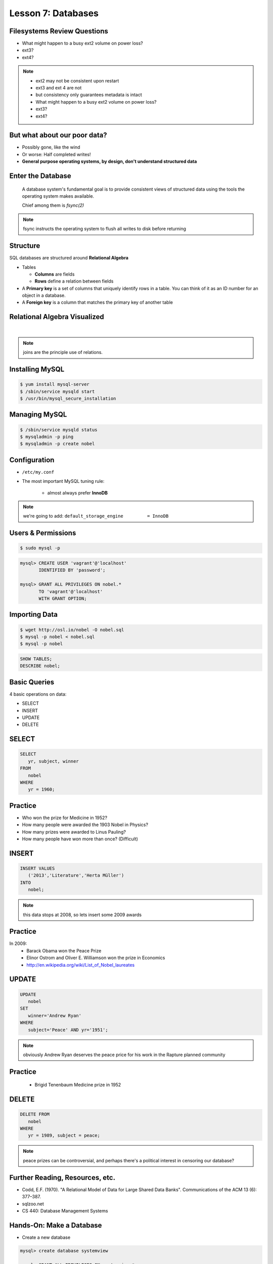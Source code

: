 Lesson 7: Databases
===================

Filesystems Review Questions
----------------------------

- What might happen to a busy ext2 volume on power loss?
- ext3?
- ext4?

.. note::
    * ext2 may not be consistent upon restart
    * ext3 and ext 4 are not
    * but consistency only guarantees metadata is intact

    * What might happen to a busy ext2 volume on power loss?
    * ext3?
    * ext4?

But what about our poor data?
-----------------------------

- Possibly gone, like the wind
- Or worse: Half completed writes!
- **General purpose operating systems, by design, don't understand structured
  data**

Enter the Database
------------------

  A database system's fundamental goal is to provide consistent views of
  structured data using the tools the operating system makes available.

  Chief among them is *fsync(2)*

.. note::
  fsync instructs the operating system to flush all writes to disk before
  returning

Structure
---------

SQL databases are structured around **Relational Algebra**

- Tables

  - **Columns** are fields
  - **Rows** define a relation between fields
- A **Primary key** is a set of columns that uniquely identify rows in a table.  You can think of it as an ID number for an object in a database.
- A **Foreign key** is a column that matches the primary key of another table

Relational Algebra Visualized
-----------------------------

|

.. figure:: static/inner-outer-join-venn.jpg
    :align: center
    :scale: 150%
   
.. note:: joins are the principle use of relations.

Installing MySQL
----------------

.. code-block:: bash

    $ yum install mysql-server
    $ /sbin/service mysqld start
    $ /usr/bin/mysql_secure_installation

Managing MySQL
--------------

.. code-block:: bash

    $ /sbin/service mysqld status
    $ mysqladmin -p ping
    $ mysqladmin -p create nobel

Configuration
-------------

- ``/etc/my.conf``
- The most important MySQL tuning rule: 

   - almost always prefer **InnoDB**
 
.. note:: 
    we're going to add: 
    ``default_storage_engine         = InnoDB``

Users & Permissions
-------------------

.. code-block:: bash

    $ sudo mysql -p

.. code-block:: sql

    mysql> CREATE USER 'vagrant'@'localhost' 
           IDENTIFIED BY 'password';

    mysql> GRANT ALL PRIVILEGES ON nobel.* 
           TO 'vagrant'@'localhost' 
           WITH GRANT OPTION;

Importing Data
--------------

.. code-block:: bash

    $ wget http://osl.io/nobel -O nobel.sql
    $ mysql -p nobel < nobel.sql
    $ mysql -p nobel

.. code-block:: sql

    SHOW TABLES;
    DESCRIBE nobel;

Basic Queries
-------------

4 basic operations on data:

- SELECT
- INSERT
- UPDATE
- DELETE

SELECT
------

.. code-block:: sql

    SELECT 
       yr, subject, winner
    FROM 
       nobel
    WHERE 
       yr = 1960;

Practice
--------

* Who won the prize for Medicine in 1952?
* How many people were awarded the 1903 Nobel in Physics?
* How many prizes were awarded to Linus Pauling?
* How many people have won more than once? (Difficult)

INSERT
------

.. code-block:: sql

    INSERT VALUES
       ('2013','Literature','Herta Müller')
    INTO 
       nobel;

.. note:: this data stops at 2008, so lets insert some 2009 awards

Practice
--------

In 2009:
 - Barack Obama won the Peace Prize
 - Elinor Ostrom and Oliver E. Williamson won the prize in Economics
 - http://en.wikipedia.org/wiki/List_of_Nobel_laureates

UPDATE
------

.. code-block:: sql

    UPDATE 
       nobel
    SET 
       winner='Andrew Ryan'
    WHERE 
       subject='Peace' AND yr='1951';

.. note::
  obviously Andrew Ryan deserves the peace price for his work in the Rapture
  planned community

Practice
--------

 - Brigid Tenenbaum Medicine prize in 1952

DELETE
------

.. code-block:: sql

    DELETE FROM 
       nobel 
    WHERE 
       yr = 1989, subject = peace;

.. note::
  peace prizes can be controversial, and perhaps there's a political interest in
  censoring our database?

Further Reading, Resources, etc.
--------------------------------

- Codd, E.F. (1970). "A Relational Model of Data for Large Shared Data Banks".
  Communications of the ACM 13 (6): 377–387.
- sqlzoo.net
- CS 440: Database Management Systems

Hands-On: Make a Database
-------------------------

* Create a new database

.. code-block:: sql

    mysql> create database systemview

    mysql> GRANT ALL PRIVILEGES ON systemview.* 
           TO 'vagrant'@'localhost' 
           WITH GRANT OPTION;


* Grant a user privileges on your new database

.. note::
  challenge them to do this based on the material in the last hour, maybe also
  demo the mysql console. Make sure everyone remembers the username and password
  for the next step.

Databases in Applications
-------------------------

Applications love databases.

* Application data - the information to be displayed and manipulated
* User data - complex authentication and authorization
* Logging, statistics, state and session data, etc...

.. note::

  All the various things an app might use a database for - note that the vast
  majority of web apps use them for something

Native SQL
----------

Most languages allow you to speak directly to a database

Python:

.. code-block:: python

    #!/usr/bin/python
    import MySQLdb

    db = ("localhost","testuser","test123","nobel" )

    cursor = db.cursor()

    cursor.execute("SELECT subject, yr, winner FROM nobel WHERE yr = 1960)

    data = cursor.fetchall()

    for winner in data:
        print "%s winner in %s: %s " % (winner[0], winner[1], winner[2])

    db.close()

.. note::
  Note the plain SQL statement, recognizable from earlier. Point out the
  cumbersome nature of creating the connection, creating a cursor, sending the
  sql, getting data from the cursor (iterating over it if you want multiple
  results), etc. Similar interfaces exist for virtually all languages.

Introducing the ORM
-------------------

Object Relational Mapper

* Maps an Object in an application to a database table or relationship
* Talks SQL to the database, your favorite language to you
* Lets you point to different databases with the same syntax
* Intelligently manages transactions to the database

.. note::
  Make sure people know what you mean by "object", mention possible difference
  between Postgres, sqlite, MySql, etc. Objects may map to one table, but might
  also incorporate relationships. ORMs also often optimize queries and manage
  transactions to make database queries as efficient as possible (like all other
  magic, though, sometimes this can backfire).

Life With a Python ORM
----------------------

|

Look, ma! No SQL!

.. code-block:: python

    for subject, yr, winner in session.query(Nobel).filter_by(yr=1960):
        print "%s winner in %s: %s " % (subject, yr, winner)

Much easier to read and understand, but requires some setting up first.

.. note::
  Of course we actually have to do a lot of setup work - setting up the model,
  engine, session, etc - but you do that once and can interact with the database
  as much as you want, without worrying about the cursor or connection. Note
  that we have no SQL in this statement, it is pythonic and has pythonic
  methods. The database table is now an object.

Setting Up the Magic - SqlAlchemy
---------------------------------

SqlAlchemy - a popular Python ORM, frequently used in Flask apps (like
SystemView!).

To use it, we'll need to:

* Import sqlalchemy
* Create a "model" - a representation of our data in code
* Create an "engine" and connect it to the database
* Create a session to store the model instances and transactions

.. note::

  :Model:
    A object with all the properties, attributes, etc of our data, can also
    include code to manipulate that data in order to represent a specific view
    (i.e. automatically returning sorted results). It's just a python class,
    instances are just python objects.
  :Engine:
    This handles the authentication with the database, it's like the
    MySQLdb.connect above.
  :Session:
    An in-memory record of your changes to objects - all the orm objects you
    instantiate live int he session, and are only saved to the database when you
    say so.

Let's Databasify Systemview
---------------------------

Project:

- Store search terms, then provide them as links on the search page, so you can
  just click the most common terms you search for.

What else? Ideas?

.. note::
  Solicit ideas for another column or two, maybe number of times the term is
  used (easy incrementing example), or number of results from the least search.

Hands On
--------

* Install the following packages:

.. code-block:: bash

      sudo yum install python-devel
      sudo yum install mysql-devel

* Check out systemview from GitHub (if you don't have it already)

.. code-block:: bash

      git clone git@github.com:DevOpsBootcamp/systemview

Hands On (Cont...)
------------------

* Switch to 'save-search' branch

.. code-block:: bash

      git checkout -tb save-search origin/save-search

* Activate your virtualenv

.. code-block:: bash

      source <path to virtualenv>/bin/activate

* Install the requirements

.. code-block:: bash

      pip install -r requirements.txt

.. note::

  Talk about git branches again, explain tracking, git pull for people who
  already have it cloned, etc. Talk about the virtualenv, have people create a
  new one if they have lost the one they made last time. Talk about pip and what
  requirements.txt is all about - point out how easy it is to set up an app this
  way. Make sure requirements.txt contains sqlalchemy.

  **DANGER!** - people will need mysql-dev package! name varies by distribution,
  for centos it is libmysqlclient-dev

Goals
-----

* Connect the app to your new database
* Add a new column
* Save data to that column whenever someone searches
* Fetch the data from that column and display it on the search page
* challenge: limit the returned result to only 5 terms

http://docs.sqlalchemy.org/en/rel_0_9/orm/tutorial.html

.. note::
  The code in the repo should have a simple model with one column, 'term', you
  can make a ``models.py``, or just put it all in one file. If you separate
  them, talk about MVC. The code should start an sqlalchemy engine and session,
  save the search term normalized (lowercased, stripped), the column should be
  set to unique. Make sure the code handles the case of the term already
  existing in the database (when you add a count, increment the count when the
  term exists).  You should probably initialize the db directly in the code,
  otherwise you'll have to open up a python console, import the app and run the
  db update.
